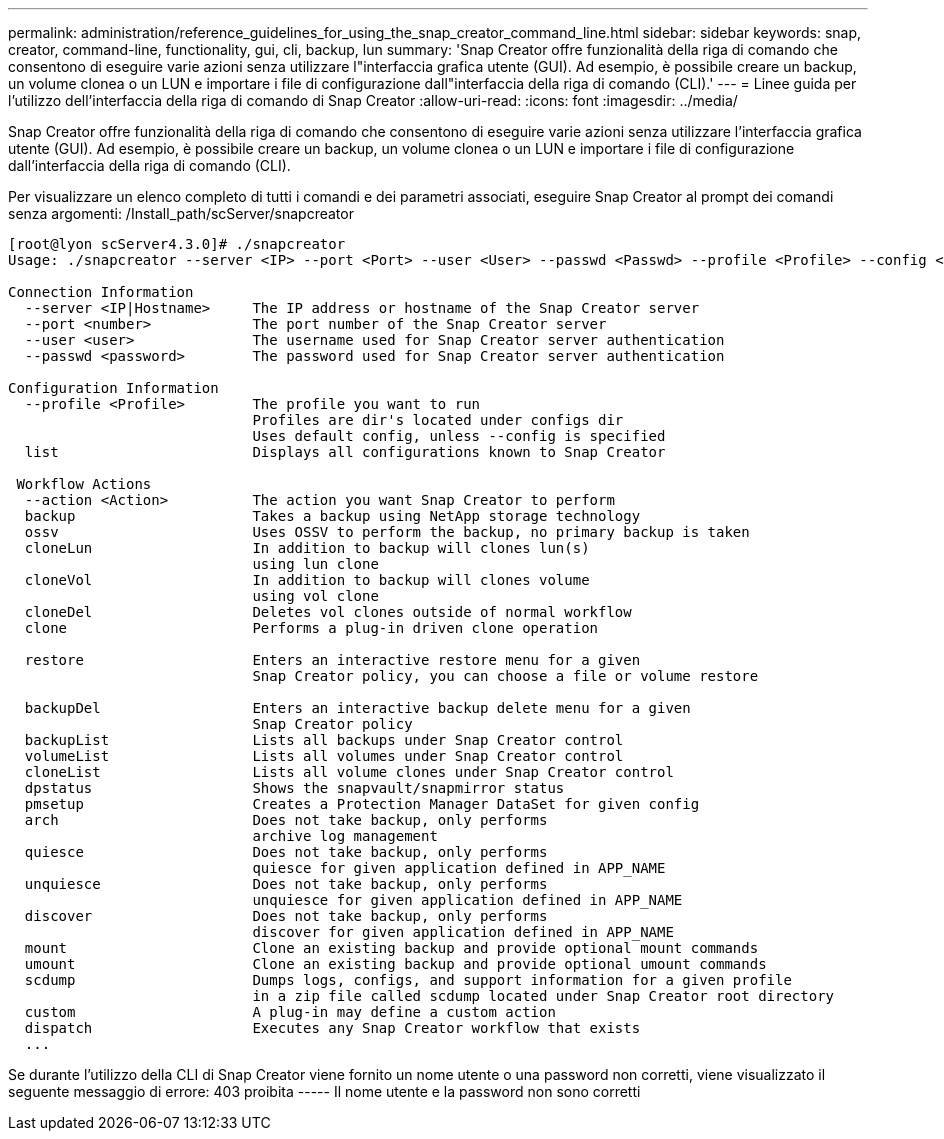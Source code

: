 ---
permalink: administration/reference_guidelines_for_using_the_snap_creator_command_line.html 
sidebar: sidebar 
keywords: snap, creator, command-line, functionality, gui, cli, backup, lun 
summary: 'Snap Creator offre funzionalità della riga di comando che consentono di eseguire varie azioni senza utilizzare l"interfaccia grafica utente (GUI). Ad esempio, è possibile creare un backup, un volume clonea o un LUN e importare i file di configurazione dall"interfaccia della riga di comando (CLI).' 
---
= Linee guida per l'utilizzo dell'interfaccia della riga di comando di Snap Creator
:allow-uri-read: 
:icons: font
:imagesdir: ../media/


[role="lead"]
Snap Creator offre funzionalità della riga di comando che consentono di eseguire varie azioni senza utilizzare l'interfaccia grafica utente (GUI). Ad esempio, è possibile creare un backup, un volume clonea o un LUN e importare i file di configurazione dall'interfaccia della riga di comando (CLI).

Per visualizzare un elenco completo di tutti i comandi e dei parametri associati, eseguire Snap Creator al prompt dei comandi senza argomenti: /Install_path/scServer/snapcreator

[listing]
----
[root@lyon scServer4.3.0]# ./snapcreator
Usage: ./snapcreator --server <IP> --port <Port> --user <User> --passwd <Passwd> --profile <Profile> --config <Config> --action <Action> --policy <Policy> <Optional Arguments>

Connection Information
  --server <IP|Hostname>     The IP address or hostname of the Snap Creator server
  --port <number>            The port number of the Snap Creator server
  --user <user>              The username used for Snap Creator server authentication
  --passwd <password>        The password used for Snap Creator server authentication

Configuration Information
  --profile <Profile>        The profile you want to run
                             Profiles are dir's located under configs dir
                             Uses default config, unless --config is specified
  list                       Displays all configurations known to Snap Creator

 Workflow Actions
  --action <Action>          The action you want Snap Creator to perform
  backup                     Takes a backup using NetApp storage technology
  ossv                       Uses OSSV to perform the backup, no primary backup is taken
  cloneLun                   In addition to backup will clones lun(s)
                             using lun clone
  cloneVol                   In addition to backup will clones volume
                             using vol clone
  cloneDel                   Deletes vol clones outside of normal workflow
  clone                      Performs a plug-in driven clone operation

  restore                    Enters an interactive restore menu for a given
                             Snap Creator policy, you can choose a file or volume restore

  backupDel                  Enters an interactive backup delete menu for a given
                             Snap Creator policy
  backupList                 Lists all backups under Snap Creator control
  volumeList                 Lists all volumes under Snap Creator control
  cloneList                  Lists all volume clones under Snap Creator control
  dpstatus                   Shows the snapvault/snapmirror status
  pmsetup                    Creates a Protection Manager DataSet for given config
  arch                       Does not take backup, only performs
                             archive log management
  quiesce                    Does not take backup, only performs
                             quiesce for given application defined in APP_NAME
  unquiesce                  Does not take backup, only performs
                             unquiesce for given application defined in APP_NAME
  discover                   Does not take backup, only performs
                             discover for given application defined in APP_NAME
  mount                      Clone an existing backup and provide optional mount commands
  umount                     Clone an existing backup and provide optional umount commands
  scdump                     Dumps logs, configs, and support information for a given profile
                             in a zip file called scdump located under Snap Creator root directory
  custom                     A plug-in may define a custom action
  dispatch                   Executes any Snap Creator workflow that exists
  ...
----
Se durante l'utilizzo della CLI di Snap Creator viene fornito un nome utente o una password non corretti, viene visualizzato il seguente messaggio di errore: 403 proibita ----- Il nome utente e la password non sono corretti
